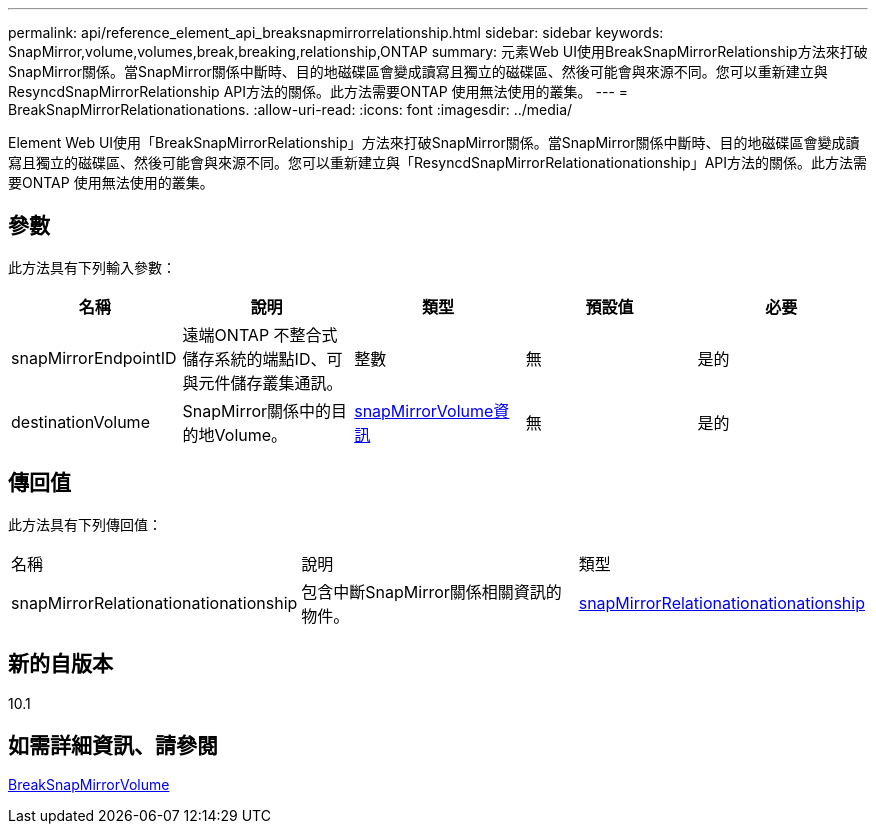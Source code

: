 ---
permalink: api/reference_element_api_breaksnapmirrorrelationship.html 
sidebar: sidebar 
keywords: SnapMirror,volume,volumes,break,breaking,relationship,ONTAP 
summary: 元素Web UI使用BreakSnapMirrorRelationship方法來打破SnapMirror關係。當SnapMirror關係中斷時、目的地磁碟區會變成讀寫且獨立的磁碟區、然後可能會與來源不同。您可以重新建立與ResyncdSnapMirrorRelationship API方法的關係。此方法需要ONTAP 使用無法使用的叢集。 
---
= BreakSnapMirrorRelationationations.
:allow-uri-read: 
:icons: font
:imagesdir: ../media/


[role="lead"]
Element Web UI使用「BreakSnapMirrorRelationship」方法來打破SnapMirror關係。當SnapMirror關係中斷時、目的地磁碟區會變成讀寫且獨立的磁碟區、然後可能會與來源不同。您可以重新建立與「ResyncdSnapMirrorRelationationationship」API方法的關係。此方法需要ONTAP 使用無法使用的叢集。



== 參數

此方法具有下列輸入參數：

|===
| 名稱 | 說明 | 類型 | 預設值 | 必要 


 a| 
snapMirrorEndpointID
 a| 
遠端ONTAP 不整合式儲存系統的端點ID、可與元件儲存叢集通訊。
 a| 
整數
 a| 
無
 a| 
是的



 a| 
destinationVolume
 a| 
SnapMirror關係中的目的地Volume。
 a| 
xref:reference_element_api_snapmirrorvolumeinfo.adoc[snapMirrorVolume資訊]
 a| 
無
 a| 
是的

|===


== 傳回值

此方法具有下列傳回值：

|===


| 名稱 | 說明 | 類型 


 a| 
snapMirrorRelationationationationship
 a| 
包含中斷SnapMirror關係相關資訊的物件。
 a| 
xref:reference_element_api_snapmirrorrelationship.adoc[snapMirrorRelationationationationship]

|===


== 新的自版本

10.1



== 如需詳細資訊、請參閱

xref:reference_element_api_breaksnapmirrorvolume.adoc[BreakSnapMirrorVolume]
